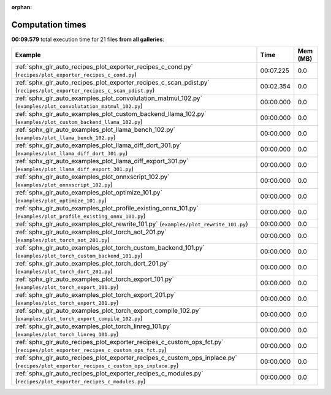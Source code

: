 
:orphan:

.. _sphx_glr_sg_execution_times:


Computation times
=================
**00:09.579** total execution time for 21 files **from all galleries**:

.. container::

  .. raw:: html

    <style scoped>
    <link href="https://cdnjs.cloudflare.com/ajax/libs/twitter-bootstrap/5.3.0/css/bootstrap.min.css" rel="stylesheet" />
    <link href="https://cdn.datatables.net/1.13.6/css/dataTables.bootstrap5.min.css" rel="stylesheet" />
    </style>
    <script src="https://code.jquery.com/jquery-3.7.0.js"></script>
    <script src="https://cdn.datatables.net/1.13.6/js/jquery.dataTables.min.js"></script>
    <script src="https://cdn.datatables.net/1.13.6/js/dataTables.bootstrap5.min.js"></script>
    <script type="text/javascript" class="init">
    $(document).ready( function () {
        $('table.sg-datatable').DataTable({order: [[1, 'desc']]});
    } );
    </script>

  .. list-table::
   :header-rows: 1
   :class: table table-striped sg-datatable

   * - Example
     - Time
     - Mem (MB)
   * - :ref:`sphx_glr_auto_recipes_plot_exporter_recipes_c_cond.py` (``recipes/plot_exporter_recipes_c_cond.py``)
     - 00:07.225
     - 0.0
   * - :ref:`sphx_glr_auto_recipes_plot_exporter_recipes_c_scan_pdist.py` (``recipes/plot_exporter_recipes_c_scan_pdist.py``)
     - 00:02.354
     - 0.0
   * - :ref:`sphx_glr_auto_examples_plot_convolutation_matmul_102.py` (``examples/plot_convolutation_matmul_102.py``)
     - 00:00.000
     - 0.0
   * - :ref:`sphx_glr_auto_examples_plot_custom_backend_llama_102.py` (``examples/plot_custom_backend_llama_102.py``)
     - 00:00.000
     - 0.0
   * - :ref:`sphx_glr_auto_examples_plot_llama_bench_102.py` (``examples/plot_llama_bench_102.py``)
     - 00:00.000
     - 0.0
   * - :ref:`sphx_glr_auto_examples_plot_llama_diff_dort_301.py` (``examples/plot_llama_diff_dort_301.py``)
     - 00:00.000
     - 0.0
   * - :ref:`sphx_glr_auto_examples_plot_llama_diff_export_301.py` (``examples/plot_llama_diff_export_301.py``)
     - 00:00.000
     - 0.0
   * - :ref:`sphx_glr_auto_examples_plot_onnxscript_102.py` (``examples/plot_onnxscript_102.py``)
     - 00:00.000
     - 0.0
   * - :ref:`sphx_glr_auto_examples_plot_optimize_101.py` (``examples/plot_optimize_101.py``)
     - 00:00.000
     - 0.0
   * - :ref:`sphx_glr_auto_examples_plot_profile_existing_onnx_101.py` (``examples/plot_profile_existing_onnx_101.py``)
     - 00:00.000
     - 0.0
   * - :ref:`sphx_glr_auto_examples_plot_rewrite_101.py` (``examples/plot_rewrite_101.py``)
     - 00:00.000
     - 0.0
   * - :ref:`sphx_glr_auto_examples_plot_torch_aot_201.py` (``examples/plot_torch_aot_201.py``)
     - 00:00.000
     - 0.0
   * - :ref:`sphx_glr_auto_examples_plot_torch_custom_backend_101.py` (``examples/plot_torch_custom_backend_101.py``)
     - 00:00.000
     - 0.0
   * - :ref:`sphx_glr_auto_examples_plot_torch_dort_201.py` (``examples/plot_torch_dort_201.py``)
     - 00:00.000
     - 0.0
   * - :ref:`sphx_glr_auto_examples_plot_torch_export_101.py` (``examples/plot_torch_export_101.py``)
     - 00:00.000
     - 0.0
   * - :ref:`sphx_glr_auto_examples_plot_torch_export_201.py` (``examples/plot_torch_export_201.py``)
     - 00:00.000
     - 0.0
   * - :ref:`sphx_glr_auto_examples_plot_torch_export_compile_102.py` (``examples/plot_torch_export_compile_102.py``)
     - 00:00.000
     - 0.0
   * - :ref:`sphx_glr_auto_examples_plot_torch_linreg_101.py` (``examples/plot_torch_linreg_101.py``)
     - 00:00.000
     - 0.0
   * - :ref:`sphx_glr_auto_recipes_plot_exporter_recipes_c_custom_ops_fct.py` (``recipes/plot_exporter_recipes_c_custom_ops_fct.py``)
     - 00:00.000
     - 0.0
   * - :ref:`sphx_glr_auto_recipes_plot_exporter_recipes_c_custom_ops_inplace.py` (``recipes/plot_exporter_recipes_c_custom_ops_inplace.py``)
     - 00:00.000
     - 0.0
   * - :ref:`sphx_glr_auto_recipes_plot_exporter_recipes_c_modules.py` (``recipes/plot_exporter_recipes_c_modules.py``)
     - 00:00.000
     - 0.0
